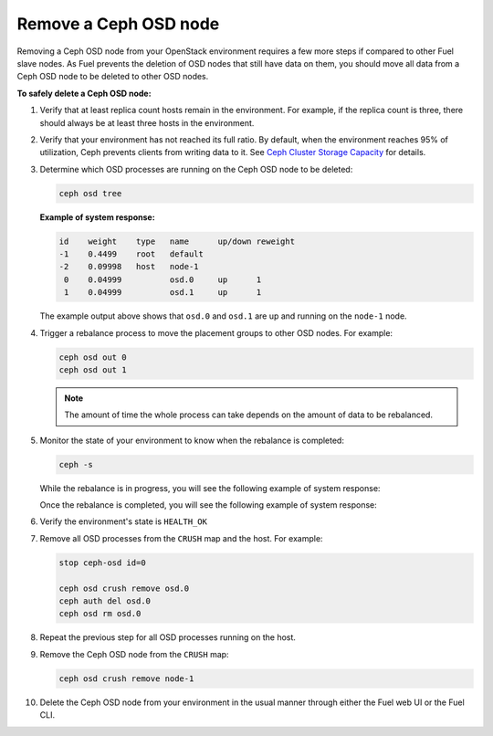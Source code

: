 .. _remove-ceph-osd:

======================
Remove a Ceph OSD node
======================

Removing a Ceph OSD node from your OpenStack environment requires
a few more steps if compared to other Fuel slave nodes. As Fuel prevents
the deletion of OSD nodes that still have data on them, you should move
all data from a Ceph OSD node to be deleted to other OSD nodes.

**To safely delete a Ceph OSD node:**

#. Verify that at least replica count hosts remain in the environment.
   For example, if the replica count is three, there should always be
   at least three hosts in the environment.

#. Verify that your environment has not reached its full ratio. By default,
   when the environment reaches 95% of utilization, Ceph prevents clients
   from writing data to it. See `Ceph Cluster Storage Capacity <http://ceph.com/docs/master/rados/configuration/mon-config-ref/#storage-capacity>`_
   for details.

#. Determine which OSD processes are running on the Ceph OSD node
   to be deleted:

   .. code-block:: console

      ceph osd tree

   **Example of system response:**

   .. code-block:: console

      id    weight    type   name      up/down reweight
      -1    0.4499    root   default
      -2    0.09998   host   node-1
       0    0.04999          osd.0     up      1
       1    0.04999          osd.1     up      1

   The example output above shows that ``osd.0`` and ``osd.1`` are up and
   running on the ``node-1`` node.

#. Trigger a rebalance process to move the placement groups to other OSD
   nodes. For example:

   .. code-block:: none

      ceph osd out 0
      ceph osd out 1

   .. note::

      The amount of time the whole process can take depends on the amount
      of data to be rebalanced.

#. Monitor the state of your environment to know when the rebalance is
   completed:

   .. code-block:: console

      ceph -s

   While the rebalance is in progress, you will see the following example
   of system response:

   .. code-block:: console
      :emphasize-lines: 2

      cluster 7fb97281-5014-4a39-91a5-918d525f25a9
       health HEALTH_WARN recovery 2/20 objects degraded (10.000%)
       monmap e1: 1 mons at {node-33=10.108.2.4:6789/0}, election epoch 1, quorum 0 node-33
       osdmap e172: 7 osds: 7 up, 5 in
        pgmap v803: 960 pgs, 6 pools, 4012 MB data, 10 objects
              10679 MB used, 236 GB / 247 GB avail
              2/20 objects degraded (10.000%)
                   1 active
                   959 active+clean

   Once the rebalance is completed, you will see the following example
   of system response:

   .. code-block:: console
      :emphasize-lines: 2

      cluster 7fb97281-5014-4a39-91a5-918d525f25a9
       health HEALTH_OK
       monmap e1: 1 mons at {node-33=10.108.2.4:6789/0}, election epoch 1, quorum 0 node-33
       osdmap e172: 7 osds: 7 up, 5 in
        pgmap v804: 960 pgs, 6 pools, 4012 MB data, 10 objects
              10679 MB used, 236 GB / 247 GB avail
                   960 active+clean

#. Verify the environment's state is ``HEALTH_OK``
#. Remove all OSD processes from the ``CRUSH`` map and the host. For example:

   .. code-block:: console

      stop ceph-osd id=0

      ceph osd crush remove osd.0
      ceph auth del osd.0
      ceph osd rm osd.0

#. Repeat the previous step for all OSD processes running on the host.
#. Remove the Ceph OSD node from the ``CRUSH`` map:

   .. code-block:: console

      ceph osd crush remove node-1

#. Delete the Ceph OSD node from your environment in the usual manner
   through either the Fuel web UI or the Fuel CLI.

   .. seealso::

      * :ref:`cli-nodes`